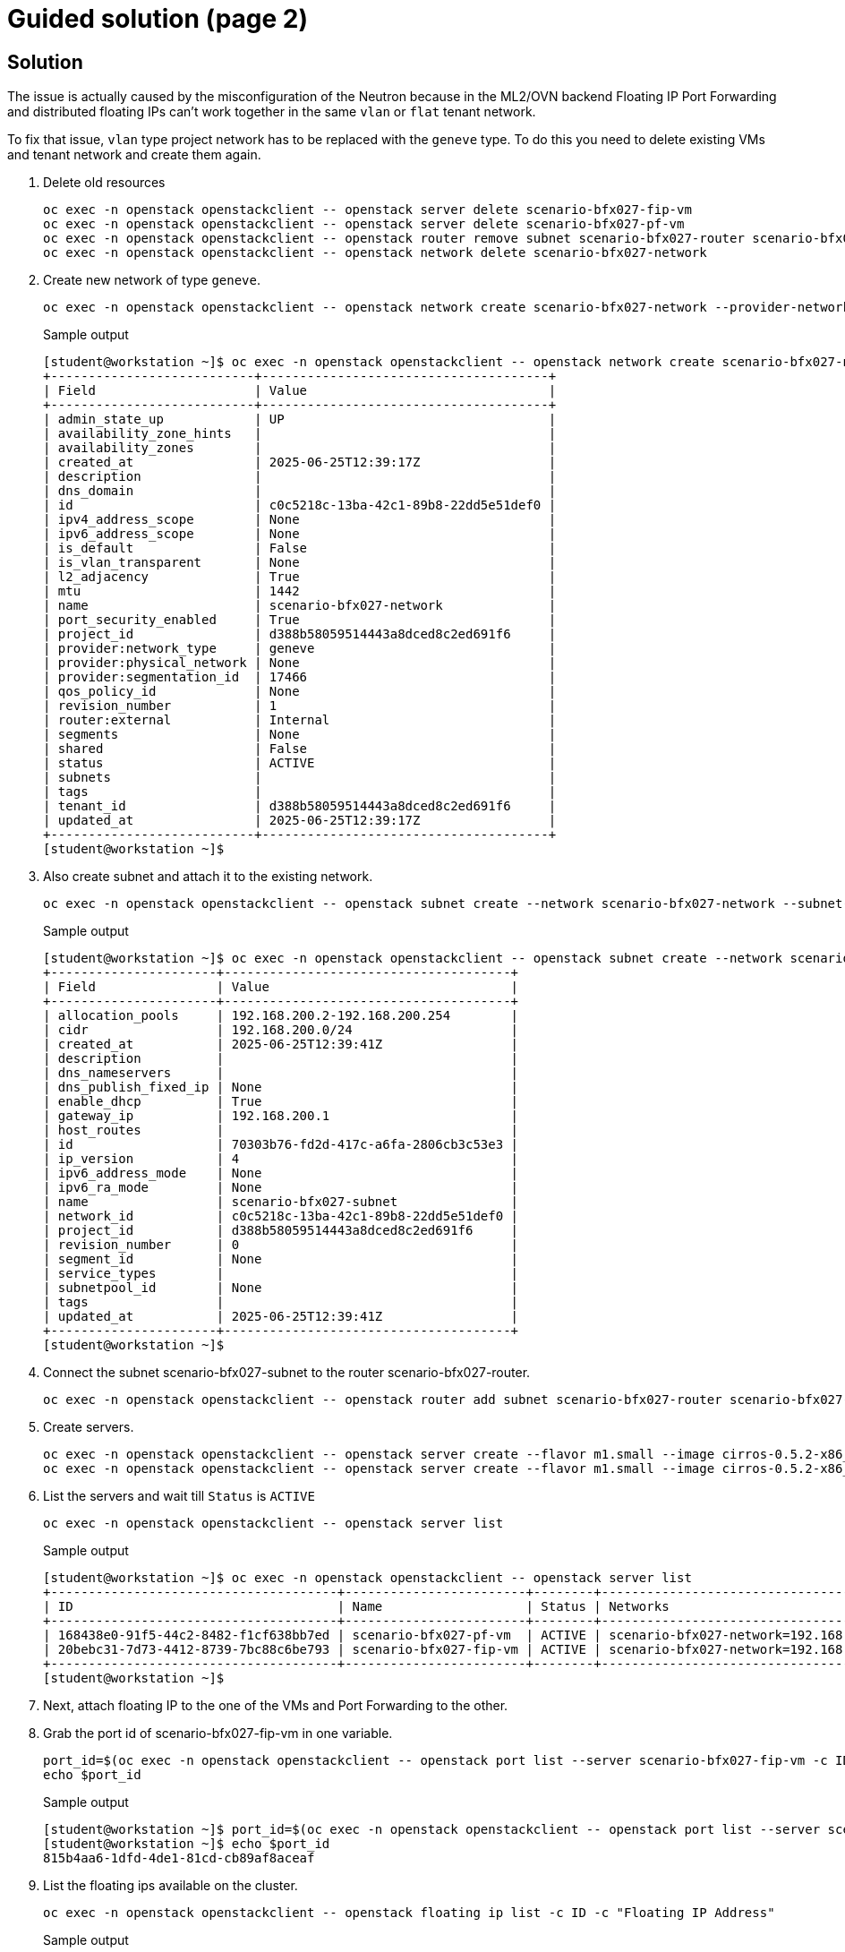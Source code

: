 = Guided solution (page 2)

== Solution

The issue is actually caused by the misconfiguration of the Neutron because in the ML2/OVN backend Floating IP Port Forwarding and distributed floating IPs can’t work together in the same `vlan` or `flat` tenant network.

To fix that issue, `vlan` type project network has to be replaced with the `geneve` type. To do this you need to delete existing VMs and tenant network and create them again.

. Delete old resources
+
[source, bash]
----
oc exec -n openstack openstackclient -- openstack server delete scenario-bfx027-fip-vm
oc exec -n openstack openstackclient -- openstack server delete scenario-bfx027-pf-vm
oc exec -n openstack openstackclient -- openstack router remove subnet scenario-bfx027-router scenario-bfx027-subnet
oc exec -n openstack openstackclient -- openstack network delete scenario-bfx027-network
----

. Create new network of type `geneve`.
+
[source, bash]
----
oc exec -n openstack openstackclient -- openstack network create scenario-bfx027-network --provider-network-type geneve
----
+
.Sample output
----
[student@workstation ~]$ oc exec -n openstack openstackclient -- openstack network create scenario-bfx027-network --provider-network-type geneve
+---------------------------+--------------------------------------+
| Field                     | Value                                |
+---------------------------+--------------------------------------+
| admin_state_up            | UP                                   |
| availability_zone_hints   |                                      |
| availability_zones        |                                      |
| created_at                | 2025-06-25T12:39:17Z                 |
| description               |                                      |
| dns_domain                |                                      |
| id                        | c0c5218c-13ba-42c1-89b8-22dd5e51def0 |
| ipv4_address_scope        | None                                 |
| ipv6_address_scope        | None                                 |
| is_default                | False                                |
| is_vlan_transparent       | None                                 |
| l2_adjacency              | True                                 |
| mtu                       | 1442                                 |
| name                      | scenario-bfx027-network              |
| port_security_enabled     | True                                 |
| project_id                | d388b58059514443a8dced8c2ed691f6     |
| provider:network_type     | geneve                               |
| provider:physical_network | None                                 |
| provider:segmentation_id  | 17466                                |
| qos_policy_id             | None                                 |
| revision_number           | 1                                    |
| router:external           | Internal                             |
| segments                  | None                                 |
| shared                    | False                                |
| status                    | ACTIVE                               |
| subnets                   |                                      |
| tags                      |                                      |
| tenant_id                 | d388b58059514443a8dced8c2ed691f6     |
| updated_at                | 2025-06-25T12:39:17Z                 |
+---------------------------+--------------------------------------+
[student@workstation ~]$ 
----

. Also create subnet and attach it to the existing network.
+
[source, bash]
----
oc exec -n openstack openstackclient -- openstack subnet create --network scenario-bfx027-network --subnet-range 192.168.200.0/24 scenario-bfx027-subnet
----
+
.Sample output
----
[student@workstation ~]$ oc exec -n openstack openstackclient -- openstack subnet create --network scenario-bfx027-network --subnet-range 192.168.200.0/24 scenario-bfx027-subnet
+----------------------+--------------------------------------+
| Field                | Value                                |
+----------------------+--------------------------------------+
| allocation_pools     | 192.168.200.2-192.168.200.254        |
| cidr                 | 192.168.200.0/24                     |
| created_at           | 2025-06-25T12:39:41Z                 |
| description          |                                      |
| dns_nameservers      |                                      |
| dns_publish_fixed_ip | None                                 |
| enable_dhcp          | True                                 |
| gateway_ip           | 192.168.200.1                        |
| host_routes          |                                      |
| id                   | 70303b76-fd2d-417c-a6fa-2806cb3c53e3 |
| ip_version           | 4                                    |
| ipv6_address_mode    | None                                 |
| ipv6_ra_mode         | None                                 |
| name                 | scenario-bfx027-subnet               |
| network_id           | c0c5218c-13ba-42c1-89b8-22dd5e51def0 |
| project_id           | d388b58059514443a8dced8c2ed691f6     |
| revision_number      | 0                                    |
| segment_id           | None                                 |
| service_types        |                                      |
| subnetpool_id        | None                                 |
| tags                 |                                      |
| updated_at           | 2025-06-25T12:39:41Z                 |
+----------------------+--------------------------------------+
[student@workstation ~]$ 
----

. Connect the subnet scenario-bfx027-subnet to the router scenario-bfx027-router.
+
[source, bash]
----
oc exec -n openstack openstackclient -- openstack router add subnet scenario-bfx027-router scenario-bfx027-subnet
----

. Create servers.
+
[source, bash]
----
oc exec -n openstack openstackclient -- openstack server create --flavor m1.small --image cirros-0.5.2-x86_64 --nic net-id=scenario-bfx027-network --key-name scenario-bfx027-key --security-group scenario-bfx027-sg scenario-bfx027-fip-vm
oc exec -n openstack openstackclient -- openstack server create --flavor m1.small --image cirros-0.5.2-x86_64 --nic net-id=scenario-bfx027-network --key-name scenario-bfx027-key --security-group scenario-bfx027-sg scenario-bfx027-pf-vm
----

. List the servers and wait till `Status` is `ACTIVE`
+
[source, bash]
----
oc exec -n openstack openstackclient -- openstack server list
----
+
.Sample output
----
[student@workstation ~]$ oc exec -n openstack openstackclient -- openstack server list
+--------------------------------------+------------------------+--------+-----------------------------------------+---------------------+----------+
| ID                                   | Name                   | Status | Networks                                | Image               | Flavor   |
+--------------------------------------+------------------------+--------+-----------------------------------------+---------------------+----------+
| 168438e0-91f5-44c2-8482-f1cf638bb7ed | scenario-bfx027-pf-vm  | ACTIVE | scenario-bfx027-network=192.168.200.179 | cirros-0.5.2-x86_64 | m1.small |
| 20bebc31-7d73-4412-8739-7bc88c6be793 | scenario-bfx027-fip-vm | ACTIVE | scenario-bfx027-network=192.168.200.138 | cirros-0.5.2-x86_64 | m1.small |
+--------------------------------------+------------------------+--------+-----------------------------------------+---------------------+----------+
[student@workstation ~]$ 
----

. Next, attach floating IP to the one of the VMs and Port Forwarding to the other.

. Grab the port id of scenario-bfx027-fip-vm in one variable.
+
[source, bash]
----
port_id=$(oc exec -n openstack openstackclient -- openstack port list --server scenario-bfx027-fip-vm -c ID -f value | head)
echo $port_id
----
+
.Sample output
----
[student@workstation ~]$ port_id=$(oc exec -n openstack openstackclient -- openstack port list --server scenario-bfx027-fip-vm -c ID -f value | head)
[student@workstation ~]$ echo $port_id
815b4aa6-1dfd-4de1-81cd-cb89af8aceaf
----

. List the floating ips available on the cluster.
+
[source, bash]
----
oc exec -n openstack openstackclient -- openstack floating ip list -c ID -c "Floating IP Address"
----
+
.Sample output
----
[student@workstation ~]$ oc exec -n openstack openstackclient -- openstack floating ip list -c ID -c "Floating IP Address"
+--------------------------------------+---------------------+
| ID                                   | Floating IP Address |
+--------------------------------------+---------------------+
| 2f27ce9b-4d63-4a2a-a57b-66376029931c | 192.168.51.99       |
| 37393605-1642-470d-87c8-ba6a5adcb1a4 | 192.168.51.91       |
| 75f90187-896a-4e4f-b524-611f182b80fb | 192.168.51.97       |
| 93116eb3-8d39-404c-ab44-4fbfd01dad51 | 192.168.51.94       |
+--------------------------------------+---------------------+
[student@workstation ~]$ 
----

. Attach one of the floating ips to the captured port id.
+
[source, bash]
----
 oc exec -n openstack openstackclient -- openstack floating ip set --port $port_id <floating IP>
 oc exec -n openstack openstackclient -- openstack server list
----
+
**Replace the string <floating IP> with the appropriate string**
+
Here you may pick the same ip address that was assigned to the scenario-bfx027-fip-vm where ssh connectivity was functional.
+
Refer to the step number 4 on the previous page.
+
.Sample output
----
[student@workstation ~]$ oc exec -n openstack openstackclient -- openstack floating ip set --port $port_id 192.168.51.94
[student@workstation ~]$ oc exec -n openstack openstackclient -- openstack server list
+--------------------------------------+------------------------+--------+--------------------------------------------------------+---------------------+----------+
| ID                                   | Name                   | Status | Networks                                               | Image               | Flavor   |
+--------------------------------------+------------------------+--------+--------------------------------------------------------+---------------------+----------+
| db3955d1-a43d-4ecb-afde-72dcea597e12 | scenario-bfx027-pf-vm  | ACTIVE | scenario-bfx027-network=192.168.200.223                | cirros-0.5.2-x86_64 | m1.small |
| 76c5c487-31cf-4328-8d8e-4a383f980174 | scenario-bfx027-fip-vm | ACTIVE | scenario-bfx027-network=192.168.200.245, 192.168.51.94 | cirros-0.5.2-x86_64 | m1.small |
+--------------------------------------+------------------------+--------+--------------------------------------------------------+---------------------+----------+
[student@workstation ~]$
----

. Grab the port id of the other vm (scenario-bfx027-fip-vm)
+
[source, bash]
----
pf_port_id=$(oc exec -n openstack openstackclient -- openstack port list --server scenario-bfx027-pf-vm -c ID -f value | head)
echo $pf_port_id
----
+
.Sample output
----
[student@workstation ~]$  pf_port_id=$(oc exec -n openstack openstackclient -- openstack port list --server scenario-bfx027-pf-vm -c ID -f value | head)
[student@workstation ~]$ echo $pf_port_id
ffb3ada5-f20d-4ac2-8dfe-7bc72e26fcac
[student@workstation ~]$ 
----

. Capture the fixed ip address assigned to the above port id (pf_port_id) of scenario-bfx027-pf-vm
+
[source, bash]
----
pf_port_ip_address=$(oc exec -n openstack openstackclient -- openstack port show $pf_port_id -f json | jq -r '.fixed_ips[0].ip_address')
echo $pf_port_ip_address
----
+
.Sample output
----
[student@workstation ~]$ pf_port_ip_address=$(oc exec -n openstack openstackclient -- openstack port show $pf_port_id -f json | jq -r '.fixed_ips[0].ip_address')
[student@workstation ~]$ echo $pf_port_ip_address
192.168.200.223
[student@workstation ~]$ 
----

. Configure port forwarding so that connections to port 1022 on the floating IP are forwarded to port 22 (SSH) on the fixed IP of the scenario-bfx027-pf-vm instance.
+
[source, bash]
----
oc exec -n openstack openstackclient -- openstack floating ip port forwarding create --internal-ip-address $pf_port_ip_address --port $pf_port_id --internal-protocol-port 22 --external-protocol-port 1022 --protocol tcp <floating ip>>
----
+
**Replace the string <floating ip>> with the appropriate ip address**
+
You can use the same IP address that had non-functional SSH connectivity during the initial steps on the previous page.
+
To identify this IP address, run the following command on the workstation VM:
+
[source, bash]
----
cat osp_training/.scenariobfx027/message
----
+
.Sample output
----
[student@workstation ~]$ cat osp_training/.scenariobfx027/message 
Run the following command: 
ssh -p 1022 -i /tmp/scenario-bfx027-key.pem cirros@192.168.51.97
[student@workstation ~]$ 
[student@workstation ~]$ oc exec -n openstack openstackclient -- openstack floating ip port forwarding create --internal-ip-address $pf_port_ip_address --port $pf_port_id --internal-protocol-port 22 --external-protocol-port 1022 --protocol tcp 192.168.51.97
+---------------------+--------------------------------------+
| Field               | Value                                |
+---------------------+--------------------------------------+
| description         |                                      |
| external_port       | 1022                                 |
| external_port_range | 1022:1022                            |
| id                  | 4e5b9874-37dd-40e7-9e8b-0ca69773645e |
| internal_ip_address | 192.168.200.223                      |
| internal_port       | 22                                   |
| internal_port_id    | ffb3ada5-f20d-4ac2-8dfe-7bc72e26fcac |
| internal_port_range | 22:22                                |
| name                | None                                 |
| protocol            | tcp                                  |
+---------------------+--------------------------------------+
----

. Check connectivity to the VM using the forwarded TCP port.
+
[source, bash]
----
ssh -p 1022 -i /tmp/scenario-bfx027-key.pem cirros@IP cat /etc/cirros/version 
----
+
**Replace the string IP in the above command with the appropriate IP address**
+
.Sample output
----
[student@workstation ~]$ ssh -p 1022 -i /tmp/scenario-bfx027-key.pem cirros@192.168.51.97 cat /etc/cirros/version
0.5.2
[student@workstation ~]$ 
----

